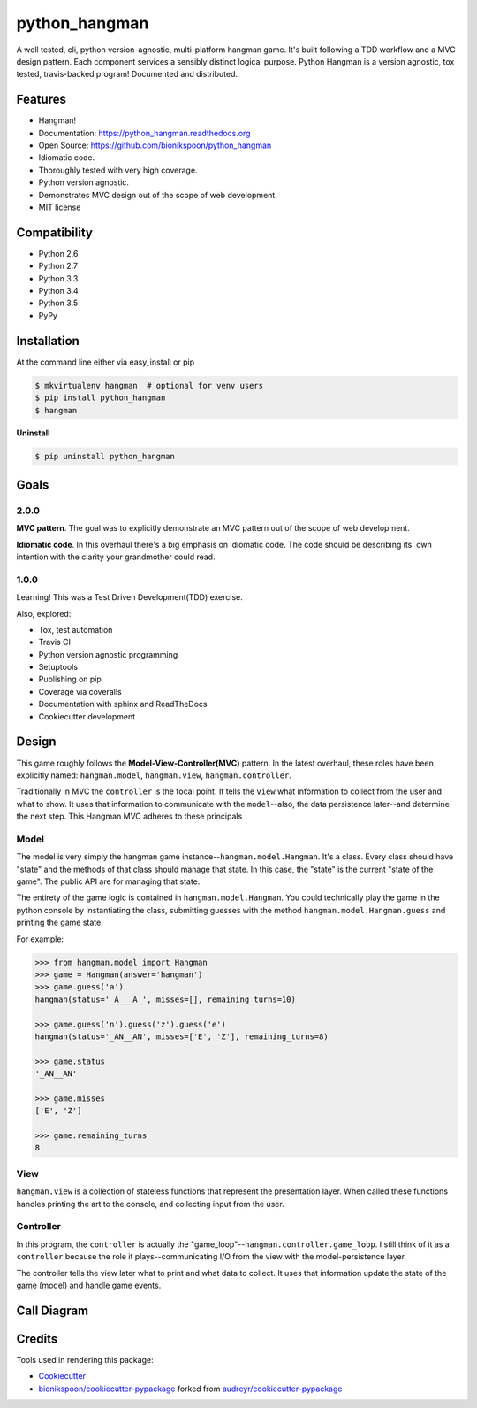 .. START Source defined in docs/github_docs.py


.. This document was procedurally generated by docs/github_docs.py on Monday, December 28, 2015


.. END Source defined in docs/github_docs.py
.. START Source defined in docs/github_docs.py


.. role:: mod(literal)
.. role:: func(literal)
.. role:: data(literal)
.. role:: const(literal)
.. role:: class(literal)
.. role:: meth(literal)
.. role:: attr(literal)
.. role:: exc(literal)
.. role:: obj(literal)
.. role:: envvar(literal)


.. END Source defined in docs/github_docs.py
.. START Source defined in docs/source/_partial/readme_title.rst

==============
python_hangman
==============

.. image:: https://badge.fury.io/py/python_hangman.svg
    :target: https://pypi.python.org/pypi/python_hangman/
    :alt: Latest Version

.. image:: https://img.shields.io/pypi/status/python_hangman.svg
    :target: https://pypi.python.org/pypi/python_hangman/
    :alt: Development Status

.. image:: https://travis-ci.org/bionikspoon/python_hangman.svg?branch=develop
    :target: https://travis-ci.org/bionikspoon/python_hangman?branch=develop
    :alt: Build Status

.. image:: https://coveralls.io/repos/bionikspoon/python_hangman/badge.svg?branch=develop
    :target: https://coveralls.io/github/bionikspoon/python_hangman?branch=develop&service=github
    :alt: Coverage Status

.. image:: https://readthedocs.org/projects/python-hangman/badge/?version=develop
    :target: https://python-hangman.readthedocs.org/en/develop/?badge=develop
    :alt: Documentation Status




A well tested, cli, python version-agnostic, multi-platform hangman game. It's built following a TDD workflow and a MVC design pattern. Each component services a sensibly distinct logical purpose.  Python Hangman is a version agnostic, tox tested, travis-backed program! Documented and distributed.


.. END Source defined in docs/source/_partial/readme_title.rst
.. START Source defined in docs/source/_partial/readme_features.rst

Features
========

- Hangman!
- Documentation: https://python_hangman.readthedocs.org
- Open Source: https://github.com/bionikspoon/python_hangman
- Idiomatic code.
- Thoroughly tested with very high coverage.
- Python version agnostic.
- Demonstrates MVC design out of the scope of web development.
- MIT license

.. image:: https://cloud.githubusercontent.com/assets/5052422/11611464/00822c5c-9b95-11e5-9fcb-8c10fd9be7df.jpg
    :alt: Screenshot


.. END Source defined in docs/source/_partial/readme_features.rst
.. START Source defined in docs/source/_partial/readme_compatibility.rst

Compatibility
=============

.. image:: https://img.shields.io/badge/Python-2.6,_2.7,_3.3,_3.4,_3.5,_pypy-brightgreen.svg
    :target: https://pypi.python.org/pypi/python_hangman/
    :alt: Supported Python versions


- Python 2.6
- Python 2.7
- Python 3.3
- Python 3.4
- Python 3.5
- PyPy


.. END Source defined in docs/source/_partial/readme_compatibility.rst
.. START Source defined in docs/source/installation.rst


Installation
============

At the command line either via easy_install or pip

.. code-block:: shell

    $ mkvirtualenv hangman  # optional for venv users
    $ pip install python_hangman
    $ hangman


**Uninstall**

.. code-block:: shell

    $ pip uninstall python_hangman


.. END Source defined in docs/source/installation.rst
.. START Source defined in docs/source/goals.rst

Goals
=====

2.0.0
-----

**MVC pattern**.  The goal was to explicitly demonstrate an MVC pattern out of the scope of web development.

**Idiomatic code**.  In this overhaul there's a big emphasis on idiomatic code.  The code should be describing its' own intention with the clarity your grandmother could read.


1.0.0
-----

Learning!  This was a Test Driven Development(TDD) exercise.

Also, explored:

- Tox, test automation
- Travis CI
- Python version agnostic programming
- Setuptools
- Publishing on pip
- Coverage via coveralls
- Documentation with sphinx and ReadTheDocs
- Cookiecutter development


.. END Source defined in docs/source/goals.rst
.. START Source defined in docs/source/design.rst

Design
======

This game roughly follows the **Model-View-Controller(MVC)** pattern.  In the latest overhaul, these roles have been explicitly named: :mod:`hangman.model`, :mod:`hangman.view`, :mod:`hangman.controller`.

Traditionally in MVC the ``controller`` is the focal point.  It tells the ``view`` what information to collect from the user and what to show.  It uses that information to communicate with the ``model``--also, the data persistence later--and determine the next step.  This Hangman MVC adheres to these principals

Model
-----

The model is very simply the hangman game instance--:class:`hangman.model.Hangman`.  It's a class.  Every class should have "state" and the methods of that class should manage that state.  In this case, the "state" is the current "state of the game".  The public API are for managing that state.

The entirety of the game logic is contained in :class:`hangman.model.Hangman`.  You could technically play the game in the python console by instantiating the class, submitting guesses with the method :meth:`hangman.model.Hangman.guess` and printing the game state.

For example:


.. code-block:: python

    >>> from hangman.model import Hangman
    >>> game = Hangman(answer='hangman')
    >>> game.guess('a')
    hangman(status='_A___A_', misses=[], remaining_turns=10)

    >>> game.guess('n').guess('z').guess('e')
    hangman(status='_AN__AN', misses=['E', 'Z'], remaining_turns=8)

    >>> game.status
    '_AN__AN'

    >>> game.misses
    ['E', 'Z']

    >>> game.remaining_turns
    8


View
----

:mod:`hangman.view` is a collection of stateless functions that represent the presentation layer.  When called these functions handles printing the art to the console, and collecting input from the user.

Controller
----------

In this program, the ``controller`` is actually the "game_loop"--:func:`hangman.controller.game_loop`.  I still think of it as a ``controller`` because the role it plays--communicating I/O from the view with the model-persistence layer.

The controller tells the view later what to print and what data to collect.  It uses that information update the state of the game (model) and handle game events.


.. END Source defined in docs/source/design.rst
.. START Source defined in docs/source/_partial/readme_call_diagram.rst

Call Diagram
============

.. image:: https://cloud.githubusercontent.com/assets/5052422/11611800/bfc9ec20-9ba5-11e5-9b18-95d361e7ba23.png
    :alt: Call Diagram


.. END Source defined in docs/source/_partial/readme_call_diagram.rst
.. START Source defined in docs/source/_partial/readme_credits.rst

Credits
=======

Tools used in rendering this package:

*  Cookiecutter_
*  `bionikspoon/cookiecutter-pypackage`_ forked from `audreyr/cookiecutter-pypackage`_

.. _Cookiecutter: https://github.com/audreyr/cookiecutter
.. _`bionikspoon/cookiecutter-pypackage`: https://github.com/bionikspoon/cookiecutter-pypackage
.. _`audreyr/cookiecutter-pypackage`: https://github.com/audreyr/cookiecutter-pypackage


.. END Source defined in docs/source/_partial/readme_credits.rst

